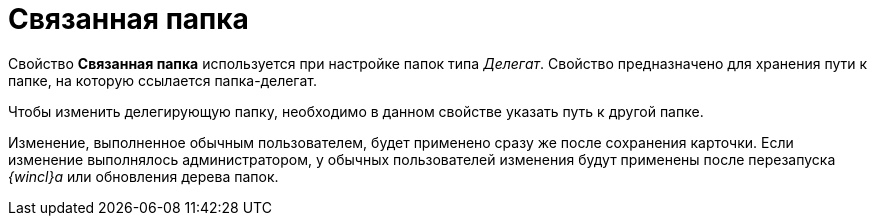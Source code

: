 = Связанная папка

Свойство [.keyword]*Связанная папка* используется при настройке папок типа _Делегат_. Свойство предназначено для хранения пути к папке, на которую ссылается папка-делегат.

Чтобы изменить делегирующую папку, необходимо в данном свойстве указать путь к другой папке.

[.ph]#Изменение, выполненное обычным пользователем, будет применено сразу же после сохранения карточки. Если изменение выполнялось администратором, у обычных пользователей изменения будут применены после перезапуска _{wincl}а_ или обновления дерева папок.#
